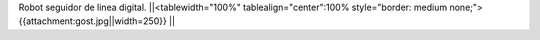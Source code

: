 Robot seguidor de linea digital.
||<tablewidth="100%" tablealign="center":100% style="border: medium none;"> {{attachment:gost.jpg||width=250}} ||
